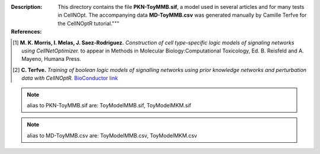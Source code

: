 
:Description: This directory contains the file **PKN-ToyMMB.sif**, a model used in several articles and for many tests in CellNOpt. The accompanying data **MD-ToyMMB.csv** was generated manually by Camille Terfve for the CellNOptR tutorial."""

:References:

.. [1] **M. K. Morris, I. Melas, J. Saez-Rodriguez.**
    *Construction of cell type-specific logic models of signaling networks using CellNetOptimizer.*  to appear in Methods in Molecular Biology:Computational Toxicology, Ed. B. Reisfeld and A. Mayeno, Humana Press.
.. [2] **C. Terfve.** *Training of boolean logic models of signalling networks using prior knowledge networks and perturbation data with CellNOptR.* `BioConductor link <http://www.bioconductor.org/packages/release/bioc/html/CellNOptR.html>`_


.. note:: alias to PKN-ToyMMB.sif are: ToyModelMMB.sif,  ToyModelMKM.sif
.. note:: alias to MD-ToyMMB.csv are: ToyModelMMB.csv,  ToyModelMKM.csv



